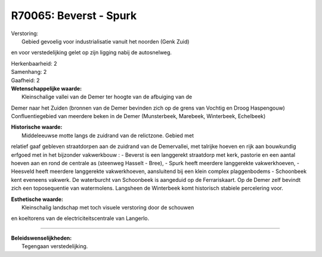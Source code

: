 R70065: Beverst - Spurk
=======================

| Verstoring:
|  Gebied gevoelig voor industrialisatie vanuit het noorden (Genk Zuid)
en voor verstedelijking gelet op zijn ligging nabij de autosnelweg.

| Herkenbaarheid: 2

| Samenhang: 2

| Gaafheid: 2

| **Wetenschappelijke waarde:**
|  Kleinschalige vallei van de Demer ter hoogte van de afbuiging van de
Demer naar het Zuiden (bronnen van de Demer bevinden zich op de grens
van Vochtig en Droog Haspengouw) Confluentiegebied van meerdere beken in
de Demer (Munsterbeek, Marebeek, Winterbeek, Echelbeek)

| **Historische waarde:**
|  Middeleeuwse motte langs de zuidrand van de relictzone. Gebied met
relatief gaaf gebleven straatdorpen aan de zuidrand van de Demervallei,
met talrijke hoeven en rijk aan bouwkundig erfgoed met in het bijzonder
vakwerkbouw : - Beverst is een langgerekt straatdorp met kerk, pastorie
en een aantal hoeven aan en rond de centrale as (steenweg Hasselt -
Bree), - Spurk heeft meerdere langgerekte vakwerkhoeven, - Heesveld
heeft meerdere langgerekte vakwerkhoeven, aansluitend bij een klein
complex plaggenbodems - Schoonbeek kent eveneens vakwerk. De waterburcht
van Schoonbeek is aangeduid op de Ferrariskaart. Op de Demer zelf
bevindt zich een toposequentie van watermolens. Langsheen de Winterbeek
komt historisch stabiele percelering voor.

| **Esthetische waarde:**
|  Kleinschalig landschap met toch visuele verstoring door de schouwen
en koeltorens van de electriciteitscentrale van Langerlo.

--------------

| **Beleidswenselijkheden:**
|  Tegengaan verstedelijking.
